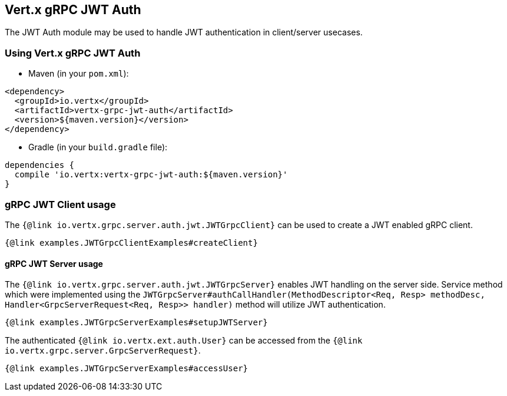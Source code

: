 == Vert.x gRPC JWT Auth

The JWT Auth module may be used to handle JWT authentication in client/server usecases.


=== Using Vert.x gRPC JWT Auth

* Maven (in your `pom.xml`):

[source,xml,subs="+attributes"]
----
<dependency>
  <groupId>io.vertx</groupId>
  <artifactId>vertx-grpc-jwt-auth</artifactId>
  <version>${maven.version}</version>
</dependency>
----

* Gradle (in your `build.gradle` file):

[source,groovy,subs="+attributes"]
----
dependencies {
  compile 'io.vertx:vertx-grpc-jwt-auth:${maven.version}'
}
----

=== gRPC JWT Client usage

The `{@link io.vertx.grpc.server.auth.jwt.JWTGrpcClient}` can be used to create a JWT enabled gRPC client.

[source,java]
----
{@link examples.JWTGrpcClientExamples#createClient}
----

==== gRPC JWT Server usage

The `{@link io.vertx.grpc.server.auth.jwt.JWTGrpcServer}` enables JWT handling on the server side. 
Service method which were implemented using the `JWTGrpcServer#authCallHandler(MethodDescriptor<Req, Resp> methodDesc, Handler<GrpcServerRequest<Req, Resp>> handler)` method will utilize JWT authentication.


[source,java]
----
{@link examples.JWTGrpcServerExamples#setupJWTServer}
----

The authenticated `{@link io.vertx.ext.auth.User}` can be accessed from the `{@link io.vertx.grpc.server.GrpcServerRequest}`.

[source,java]
----
{@link examples.JWTGrpcServerExamples#accessUser}
----
